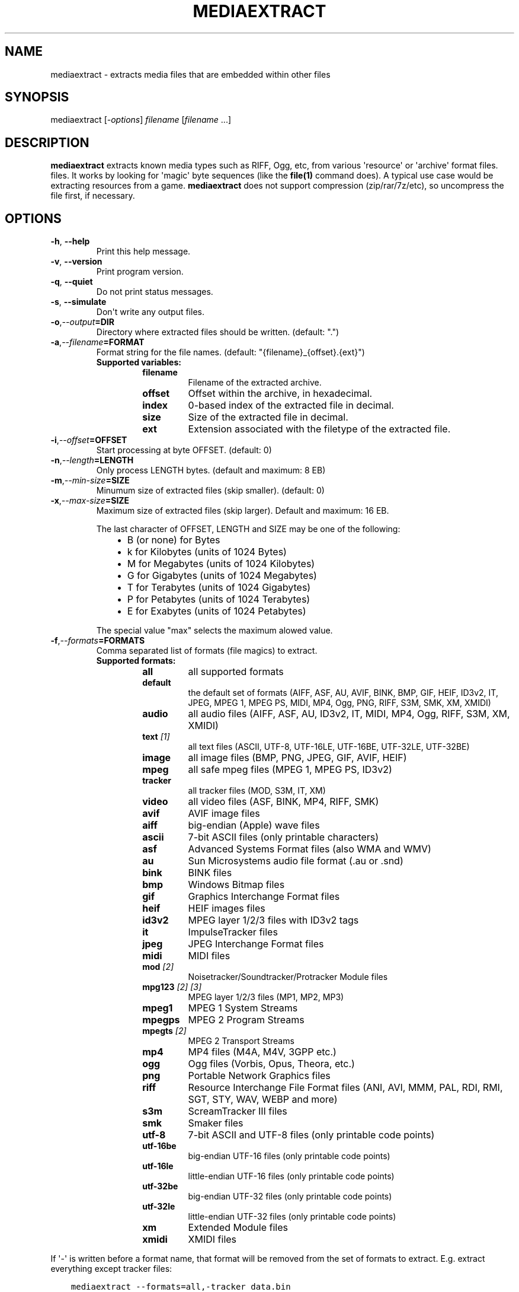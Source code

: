 .\" Man page generated from reStructuredText.
.
.
.nr rst2man-indent-level 0
.
.de1 rstReportMargin
\\$1 \\n[an-margin]
level \\n[rst2man-indent-level]
level margin: \\n[rst2man-indent\\n[rst2man-indent-level]]
-
\\n[rst2man-indent0]
\\n[rst2man-indent1]
\\n[rst2man-indent2]
..
.de1 INDENT
.\" .rstReportMargin pre:
. RS \\$1
. nr rst2man-indent\\n[rst2man-indent-level] \\n[an-margin]
. nr rst2man-indent-level +1
.\" .rstReportMargin post:
..
.de UNINDENT
. RE
.\" indent \\n[an-margin]
.\" old: \\n[rst2man-indent\\n[rst2man-indent-level]]
.nr rst2man-indent-level -1
.\" new: \\n[rst2man-indent\\n[rst2man-indent-level]]
.in \\n[rst2man-indent\\n[rst2man-indent-level]]u
..
.TH "MEDIAEXTRACT" 1 "2024-08-13" "1.2.0" "SlackBuilds.org"
.SH NAME
mediaextract \- extracts media files that are embedded within other files
.\" RST source for mediaextract(1) man page. Convert with:
.
.\" rst2man.py mediaextract.rst > mediaextract.1
.
.SH SYNOPSIS
.sp
mediaextract [\fI\-options\fP] \fIfilename\fP [\fIfilename\fP ...]
.SH DESCRIPTION
.sp
\fBmediaextract\fP extracts known media types such as RIFF, Ogg, etc,
from various \(aqresource\(aq or \(aqarchive\(aq format files.  files. It works
by looking for \(aqmagic\(aq byte sequences (like the \fBfile(1)\fP command
does). A typical use case would be extracting resources from a
game. \fBmediaextract\fP does not support compression (zip/rar/7z/etc), so
uncompress the file first, if necessary.
.SH OPTIONS
.INDENT 0.0
.TP
.B  \-h\fP,\fB  \-\-help
Print this help message.
.TP
.B  \-v\fP,\fB  \-\-version
Print program version.
.TP
.B  \-q\fP,\fB  \-\-quiet
Do not print status messages.
.TP
.B  \-s\fP,\fB  \-\-simulate
Don\(aqt write any output files.
.TP
.BI \-o\fP,\fB  \-\-output\fB= DIR
Directory where extracted files  should  be  written.  (default: ".")
.TP
.BI \-a\fP,\fB  \-\-filename\fB= FORMAT
Format  string  for the file names.  (default: "{filename}_{offset}.{ext}")
.INDENT 7.0
.TP
.B Supported variables:
.INDENT 7.0
.TP
.B filename
Filename of the extracted archive.
.TP
.B offset
Offset within  the  archive, in hexadecimal.
.TP
.B index
0\-based index of the extracted file in decimal.
.TP
.B size
Size of the  extracted file  in decimal.
.TP
.B ext
Extension associated with the filetype of the extracted file.
.UNINDENT
.UNINDENT
.TP
.BI \-i\fP,\fB  \-\-offset\fB= OFFSET
Start processing at byte OFFSET. (default: 0)
.TP
.BI \-n\fP,\fB  \-\-length\fB= LENGTH
Only process LENGTH bytes.  (default and maximum: 8 EB)
.TP
.BI \-m\fP,\fB  \-\-min\-size\fB= SIZE
Minumum size of extracted files (skip smaller). (default: 0)
.TP
.BI \-x\fP,\fB  \-\-max\-size\fB= SIZE
Maximum size of extracted files (skip larger). Default and maximum: 16 EB.
.sp
The last character of OFFSET, LENGTH and SIZE may be one of the following:
.INDENT 7.0
.INDENT 3.5
.INDENT 0.0
.IP \(bu 2
B (or none) for Bytes
.IP \(bu 2
k for Kilobytes (units of 1024 Bytes)
.IP \(bu 2
M for Megabytes (units of 1024 Kilobytes)
.IP \(bu 2
G for Gigabytes (units of 1024 Megabytes)
.IP \(bu 2
T for Terabytes (units of 1024 Gigabytes)
.IP \(bu 2
P for Petabytes (units of 1024 Terabytes)
.IP \(bu 2
E for Exabytes  (units of 1024 Petabytes)
.UNINDENT
.UNINDENT
.UNINDENT
.sp
The special value "max" selects the maximum alowed value.
.TP
.BI \-f\fP,\fB  \-\-formats\fB= FORMATS
Comma separated list of formats (file magics) to extract.
.INDENT 7.0
.TP
.B Supported formats:
.INDENT 7.0
.TP
.B all
all supported formats
.TP
.B default
the default set of formats (AIFF, ASF, AU, AVIF, BINK, BMP, GIF, HEIF, ID3v2, IT, JPEG, MPEG 1, MPEG PS, MIDI, MP4, Ogg, PNG, RIFF, S3M, SMK, XM, XMIDI)
.TP
.B audio
all audio files (AIFF, ASF, AU, ID3v2, IT, MIDI, MP4, Ogg, RIFF, S3M, XM, XMIDI)
.TP
.B text \fI[1]\fP
all text files (ASCII, UTF\-8, UTF\-16LE, UTF\-16BE, UTF\-32LE, UTF\-32BE)
.TP
.B image
all image files (BMP, PNG, JPEG, GIF, AVIF, HEIF)
.TP
.B mpeg
all safe mpeg files (MPEG 1, MPEG PS, ID3v2)
.TP
.B tracker
all tracker files (MOD, S3M, IT, XM)
.TP
.B video
all video files (ASF, BINK, MP4, RIFF, SMK)
.TP
.B avif
AVIF image files
.TP
.B aiff
big\-endian (Apple) wave files
.TP
.B ascii
7\-bit ASCII files (only printable characters)
.TP
.B asf
Advanced Systems Format files (also WMA and WMV)
.TP
.B au
Sun Microsystems audio file format (.au or .snd)
.TP
.B bink
BINK files
.TP
.B bmp
Windows Bitmap files
.TP
.B gif
Graphics Interchange Format files
.TP
.B heif
HEIF images files
.TP
.B id3v2
MPEG layer 1/2/3 files with ID3v2 tags
.TP
.B it
ImpulseTracker files
.TP
.B jpeg
JPEG Interchange Format files
.TP
.B midi
MIDI files
.TP
.B mod \fI[2]\fP
Noisetracker/Soundtracker/Protracker Module files
.TP
.B mpg123 \fI[2]\fP \fI[3]\fP
MPEG layer 1/2/3 files (MP1, MP2, MP3)
.TP
.B mpeg1
MPEG 1 System Streams
.TP
.B mpegps
MPEG 2 Program Streams
.TP
.B mpegts \fI[2]\fP
MPEG 2 Transport Streams
.TP
.B mp4
MP4 files (M4A, M4V, 3GPP etc.)
.TP
.B ogg
Ogg files (Vorbis, Opus, Theora, etc.)
.TP
.B png
Portable Network Graphics files
.TP
.B riff
Resource Interchange File Format files (ANI, AVI, MMM, PAL, RDI, RMI, SGT, STY, WAV, WEBP and more)
.TP
.B s3m
ScreamTracker III files
.TP
.B smk
Smaker files
.TP
.B utf\-8
7\-bit ASCII and UTF\-8 files (only printable code points)
.TP
.B utf\-16be
big\-endian UTF\-16 files (only printable code points)
.TP
.B utf\-16le
little\-endian UTF\-16 files (only printable code points)
.TP
.B utf\-32be
big\-endian UTF\-32 files (only printable code points)
.TP
.B utf\-32le
little\-endian UTF\-32 files (only printable code points)
.TP
.B xm
Extended Module files
.TP
.B xmidi
XMIDI files
.UNINDENT
.UNINDENT
.UNINDENT
.sp
If \(aq\-\(aq is written before a format name, that format will be removed
from the set of formats to extract. E.g. extract everything except
tracker files:
.INDENT 0.0
.INDENT 3.5
.sp
.nf
.ft C
mediaextract \-\-formats=all,\-tracker data.bin
.ft P
.fi
.UNINDENT
.UNINDENT
.sp
\fI[1]\fP NOTE: \(aqtext\(aq format might detect too much bogus text in UTF\-16 or
UTF\-32 encodings. I recommend to use \(aqutf\-8\(aq or \(aqascii\(aq instead, if you can.
.sp
\fI[2]\fP WARNING: Because MP1/2/3 files do not have a nice file magic, using
the \(aqmpg123\(aq format may cause \fIa lot\fP of false positives. Nowadays
MP3 files usually have an ID3v2 tag at the start, so using the \(aqid3v2\(aq
format is the better option anyway.
.sp
The detection accuracy of MOD files is not much better and of MPEG TS
it is even worse and thus the \(aqmpg123\(aq, \(aqmpegts\(aq and \(aqmod\(aq formats are
per default disabled.
.sp
\fI[3]\fP NOTE: When using only the \(aqmpg123\(aq format but not \(aqid3v2\(aq, any ID3v2
tag will be stripped. ID3v1 tags will still be kept.
.SH EXAMPLES
.sp
Extract .wav, .aif and .ogg (might actually be .ogg, .opus or .ogm) files from
the file \fBdata.bin\fP and store them in the \fB~/Music\fP directory:
.INDENT 0.0
.INDENT 3.5
.sp
.nf
.ft C
mediaextract \-f riff,aiff,ogg \-o ~/Music data.bin
.ft P
.fi
.UNINDENT
.UNINDENT
.sp
This will then write files like such into \fB~/Music\fP:
.INDENT 0.0
.INDENT 3.5
.sp
.nf
.ft C
data.bin_00000000.ogg
data.bin_00FFB2E3.wav
data.bin_01F3CD45.aif
.ft P
.fi
.UNINDENT
.UNINDENT
.sp
The hexadecimal number in the written file names gives the offset where the audio
file was found, within the data file.
.sp
Extract .mp3, .mp2 and .mp1 files (with or without ID3v2 tags). The \fBmpg123\fP
option yields a lot of false positives because there is no nice way to
unambigiously detect MPEG files. These false positives are however usually very
small, so using the \fB\-\-min\-size\fP option one can hopefully extract only real MPEG
files:
.INDENT 0.0
.INDENT 3.5
.sp
.nf
.ft C
mediaextract \-f id3v2,mpg123 \-\-min\-size=100k \-o ~/Music data.bin
.ft P
.fi
.UNINDENT
.UNINDENT
.SH COPYRIGHT
.sp
See the file /usr/doc/mediaextract\-1.2.0/LICENSE.txt for license information.
.SH AUTHOR
.sp
mediaextract was written by Mathias Panzenböck.
.sp
This man page written for the SlackBuilds.org project
by B. Watson, and is licensed under the WTFPL.
.\" Generated by docutils manpage writer.
.

